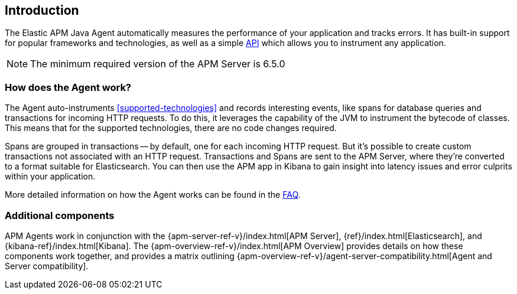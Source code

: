 ifdef::env-github[]
NOTE: For the best reading experience,
please view this documentation at https://www.elastic.co/guide/en/apm/agent/java[elastic.co]
endif::[]

[[intro]]
== Introduction

The Elastic APM Java Agent automatically measures the performance of your application and tracks errors.
It has built-in support for popular frameworks and technologies,
as well as a simple <<public-api,API>> which allows you to instrument any application.

NOTE: The minimum required version of the APM Server is 6.5.0

[float]
[[how-it-works]]
=== How does the Agent work?

The Agent auto-instruments <<supported-technologies>> and records interesting events,
like spans for database queries and transactions for incoming HTTP requests.
To do this, it leverages the capability of the JVM to instrument the bytecode of classes.
This means that for the supported technologies, there are no code changes required.

Spans are grouped in transactions -- by default, one for each incoming HTTP request.
But it's possible to create custom transactions not associated with an HTTP request.
Transactions and Spans are sent to the APM Server, where they're converted to a format suitable for Elasticsearch.
You can then use the APM app in Kibana to gain insight into latency issues and error culprits within your application.

More detailed information on how the Agent works can be found in the <<faq-how-does-it-work,FAQ>>.

[float]
[[additional-components]]
=== Additional components

APM Agents work in conjunction with the {apm-server-ref-v}/index.html[APM Server], {ref}/index.html[Elasticsearch], and {kibana-ref}/index.html[Kibana].
The {apm-overview-ref-v}/index.html[APM Overview] provides details on how these components work together,
and provides a matrix outlining {apm-overview-ref-v}/agent-server-compatibility.html[Agent and Server compatibility].
